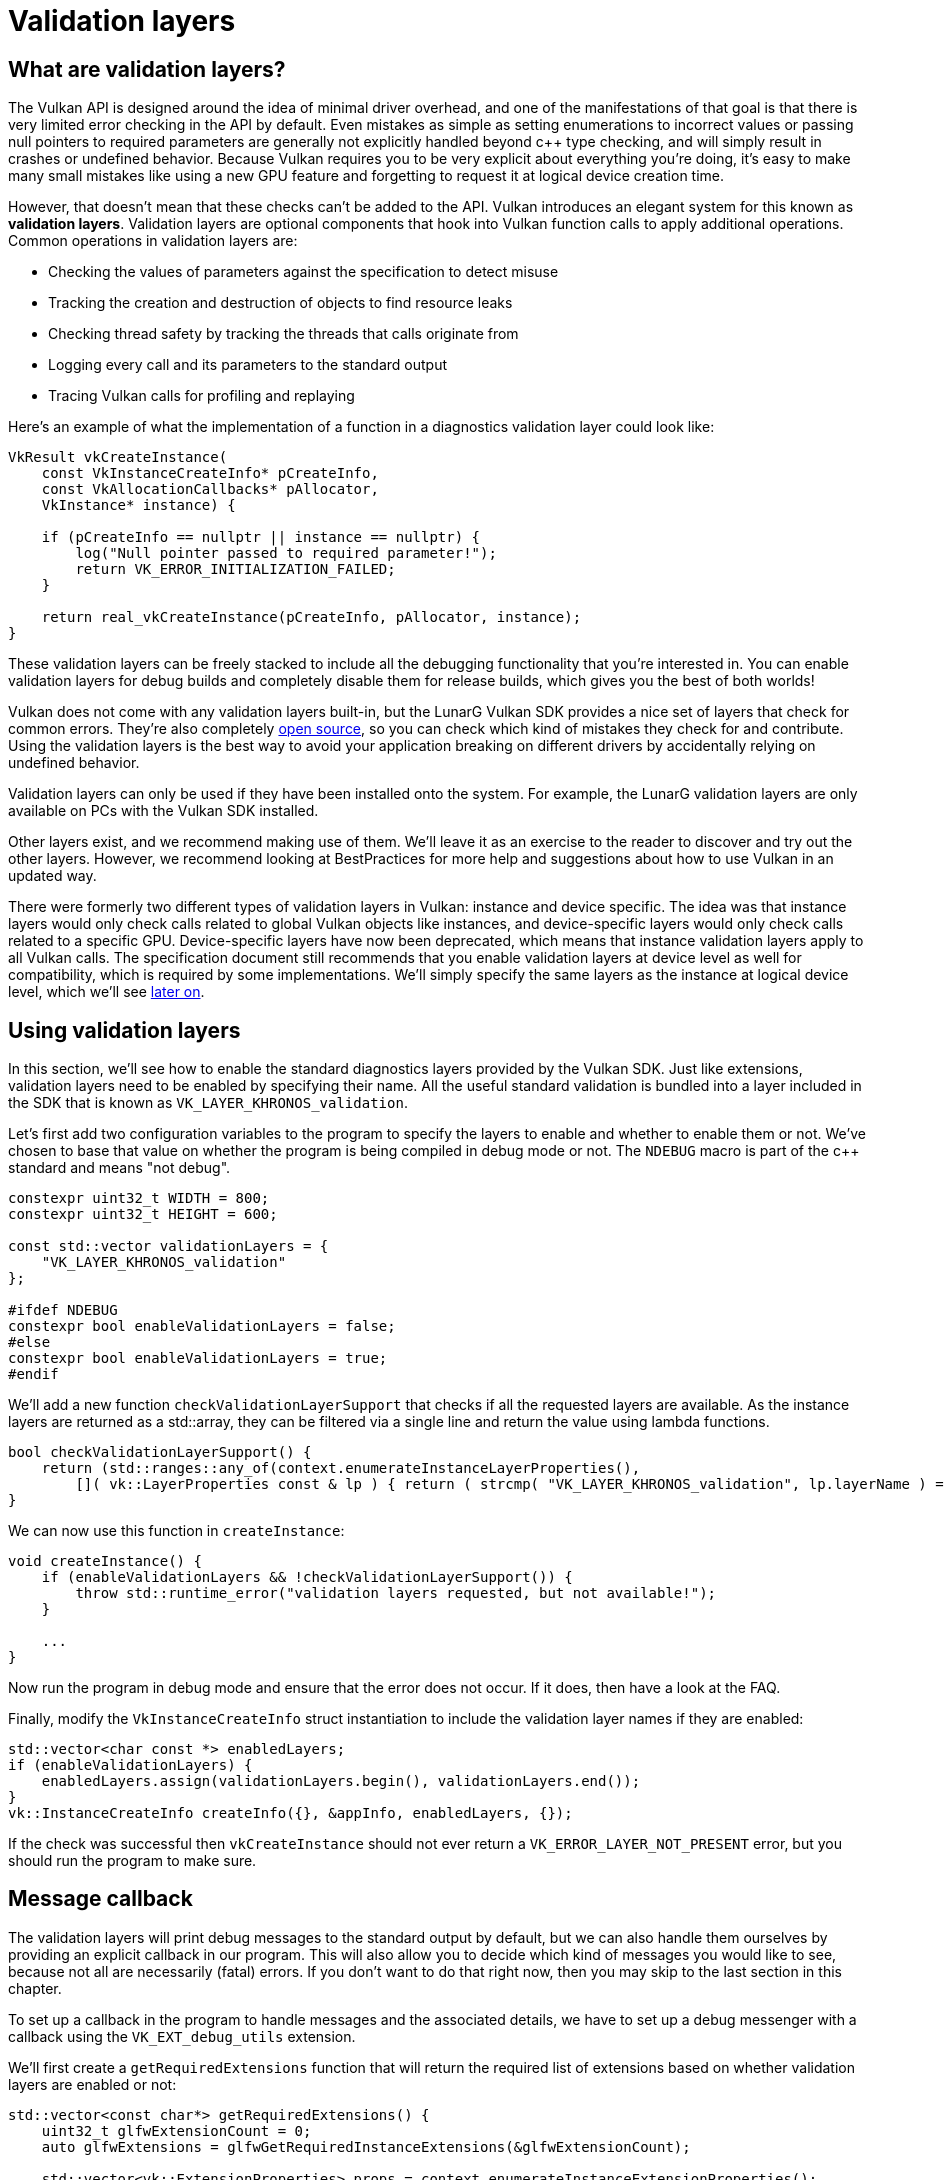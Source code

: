 :pp: {plus}{plus}

= Validation layers

== What are validation layers?

The Vulkan API is designed around the idea of minimal driver overhead, and one of
the manifestations of that goal is that there is very limited error checking in
the API by default. Even mistakes as simple as setting enumerations to incorrect
values or passing null pointers to required parameters are generally not
explicitly handled beyond c{pp} type checking, and will simply result in
crashes or undefined behavior.
Because Vulkan requires you to be very explicit about everything you're doing,
it's easy to make many small mistakes like using a new GPU feature and
forgetting to request it at logical device creation time.

However, that doesn't mean that these checks can't be added to the API. Vulkan
introduces an elegant system for this known as *validation layers*. Validation
layers are optional components that hook into Vulkan function calls to apply
additional operations. Common operations in validation layers are:

* Checking the values of parameters against the specification to detect misuse
* Tracking the creation and destruction of objects to find resource leaks
* Checking thread safety by tracking the threads that calls originate from
* Logging every call and its parameters to the standard output
* Tracing Vulkan calls for profiling and replaying

Here's an example of what the implementation of a function in a diagnostics
validation layer could look like:

[,c++]
----
VkResult vkCreateInstance(
    const VkInstanceCreateInfo* pCreateInfo,
    const VkAllocationCallbacks* pAllocator,
    VkInstance* instance) {

    if (pCreateInfo == nullptr || instance == nullptr) {
        log("Null pointer passed to required parameter!");
        return VK_ERROR_INITIALIZATION_FAILED;
    }

    return real_vkCreateInstance(pCreateInfo, pAllocator, instance);
}
----

These validation layers can be freely stacked to include all the debugging
functionality that you're interested in. You can enable validation layers
for debug builds and completely disable them for release builds, which gives you
the best of both worlds!

Vulkan does not come with any validation layers built-in, but the LunarG Vulkan
SDK provides a nice set of layers that check for common errors. They're also
completely https://github.com/KhronosGroup/Vulkan-ValidationLayers[open source],
so you can check which kind of mistakes they check for and contribute. Using the
validation layers is the best way to avoid your application breaking on
different drivers by accidentally relying on undefined behavior.

Validation layers can only be used if they have been installed onto the system.
For example, the LunarG validation layers are only available on PCs with the
Vulkan SDK installed.

Other layers exist, and we recommend making use of them. We'll
leave it as an exercise to the reader to discover and try out the other
layers.  However, we recommend looking at BestPractices for more help and
suggestions about how to use Vulkan in an updated way.

There were formerly two different types of validation layers in Vulkan: instance
and device specific. The idea was that instance layers would only check
calls related to global Vulkan objects like instances, and device-specific layers
would only check calls related to a specific GPU. Device-specific layers have now been
deprecated, which means that instance validation layers apply to all Vulkan
calls. The specification document still recommends that you enable validation
layers at device level as well for compatibility, which is required by some
implementations. We'll simply specify the same layers as the instance at logical
device level, which we'll see
xref:./04_Logical_device_and_queues.adoc[later on].

== Using validation layers

In this section, we'll see how to enable the standard diagnostics layers provided
by the Vulkan SDK. Just like extensions, validation layers need to be enabled by
specifying their name. All the useful standard validation is bundled into a
layer included in the SDK that is known as `VK_LAYER_KHRONOS_validation`.

Let's first add two configuration variables to the program to specify the layers
to enable and whether to enable them or not. We've chosen to base that value on
whether the program is being compiled in debug mode or not. The `NDEBUG` macro
is part of the c{pp} standard and means "not debug".

[,c++]
----
constexpr uint32_t WIDTH = 800;
constexpr uint32_t HEIGHT = 600;

const std::vector validationLayers = {
    "VK_LAYER_KHRONOS_validation"
};

#ifdef NDEBUG
constexpr bool enableValidationLayers = false;
#else
constexpr bool enableValidationLayers = true;
#endif
----

We'll add a new function `checkValidationLayerSupport` that checks if all
the requested layers are available. As the instance layers are returned as a
std::array, they can be filtered via a single line and return the value
using lambda functions.

[,c++]
----
bool checkValidationLayerSupport() {
    return (std::ranges::any_of(context.enumerateInstanceLayerProperties(),
        []( vk::LayerProperties const & lp ) { return ( strcmp( "VK_LAYER_KHRONOS_validation", lp.layerName ) == 0 ); } ) );
}
----

We can now use this function in `createInstance`:

[,c++]
----
void createInstance() {
    if (enableValidationLayers && !checkValidationLayerSupport()) {
        throw std::runtime_error("validation layers requested, but not available!");
    }

    ...
}
----

Now run the program in debug mode and ensure that the error does not occur. If
it does, then have a look at the FAQ.

Finally, modify the `VkInstanceCreateInfo` struct instantiation to include the
validation layer names if they are enabled:

[,c++]
----
std::vector<char const *> enabledLayers;
if (enableValidationLayers) {
    enabledLayers.assign(validationLayers.begin(), validationLayers.end());
}
vk::InstanceCreateInfo createInfo({}, &appInfo, enabledLayers, {});
----

If the check was successful then `vkCreateInstance` should not ever return a
`VK_ERROR_LAYER_NOT_PRESENT` error, but you should run the program to make sure.

== Message callback

The validation layers will print debug messages to the standard output by
default, but we can also handle them ourselves by providing an explicit
callback in our program. This will also allow you to decide which kind of
messages you would like to see, because not all are necessarily (fatal)
errors. If you don't want to do that right now, then you may skip to the
last section in this chapter.

To set up a callback in the program to handle messages and the associated
details, we have to set up a debug messenger with a callback using the
`VK_EXT_debug_utils` extension.

We'll first create a `getRequiredExtensions` function that will return the
required list of extensions based on whether validation layers are enabled or
not:

[,c++]
----
std::vector<const char*> getRequiredExtensions() {
    uint32_t glfwExtensionCount = 0;
    auto glfwExtensions = glfwGetRequiredInstanceExtensions(&glfwExtensionCount);

    std::vector<vk::ExtensionProperties> props = context.enumerateInstanceExtensionProperties();
    if (const auto propsIterator = std::ranges::find_if(props, []( vk::ExtensionProperties const & ep ) { return strcmp( ep.extensionName, vk::EXTDebugUtilsExtensionName ) == 0; } ); propsIterator == props.end() )
    {
        std::cout << "Something went very wrong, cannot find VK_EXT_debug_utils extension" << std::endl;
        exit( 1 );
    }
    std::vector extensions(glfwExtensions, glfwExtensions + glfwExtensionCount);
    if (enableValidationLayers) {
        extensions.push_back(vk::EXTDebugUtilsExtensionName );
    }

    return extensions;
}
----

The extensions specified by GLFW are always required, as we're working with
the GLFW dependency for windowing, but the debug messenger extension is
conditionally added. Note that We've used the
`VK_EXT_DEBUG_UTILS_EXTENSION_NAME` macro here which is equal to the literal
string "VK_EXT_debug_utils". Using this macro lets you avoid typos.

We can now use this function in `createInstance`:

[,c++]
----
auto extensions = getRequiredExtensions();
vk::InstanceCreateInfo createInfo({}, &appInfo, enabledLayers, extensions);
----

Run the program to make sure you don't receive a
`VK_ERROR_EXTENSION_NOT_PRESENT` error. We don't really need to check for the
existence of this extension because it should be implied by the availability of
the validation layers.

Now let's see what a debug callback function looks like. Add a new static member
function called `debugCallback` with the `PFN_vkDebugUtilsMessengerCallbackEXT`
prototype. The `VKAPI_ATTR` and `VKAPI_CALL` ensure that the function has the
right signature for Vulkan to call it.

[,c++]
----
static VKAPI_ATTR vk::Bool32 VKAPI_CALL debugCallback(vk::DebugUtilsMessageSeverityFlagBitsEXT severity, vk::DebugUtilsMessageTypeFlagsEXT type, const vk::DebugUtilsMessengerCallbackDataEXT* pCallbackData, void*) {
    std::cerr << "validation layer: type " << to_string(type) << " msg: " << pCallbackData->pMessage << std::endl;

    return vk::False;
}
----

The first parameter specifies the severity of the message, which is one of
the following flags:

* `VK_DEBUG_UTILS_MESSAGE_SEVERITY_VERBOSE_BIT_EXT`: Diagnostic message
* `VK_DEBUG_UTILS_MESSAGE_SEVERITY_INFO_BIT_EXT`: Informational message
  like the creation of a resource
* `VK_DEBUG_UTILS_MESSAGE_SEVERITY_WARNING_BIT_EXT`: Message about behavior
  that is not necessarily an error, but very likely a bug in your application
* `VK_DEBUG_UTILS_MESSAGE_SEVERITY_ERROR_BIT_EXT`: Message about behavior
  that is invalid and may cause crashes

The values of this enumeration are set up in such a way that you can use a
comparison operation to check if a message is equal or worse compared to
some level of severity, for example:

[,c++]
----
if (messageSeverity >= vk::DebugUtilsMessageSeverityFlagBitsEXT::eWarning) {
    // Message is important enough to show
}
----

The `messageType` parameter can have the following values:

* `VK_DEBUG_UTILS_MESSAGE_TYPE_GENERAL_BIT_EXT`: Some event has happened that is unrelated to the specification or performance
* `VK_DEBUG_UTILS_MESSAGE_TYPE_VALIDATION_BIT_EXT`: Something has happened that violates the specification or indicates a possible mistake
* `VK_DEBUG_UTILS_MESSAGE_TYPE_PERFORMANCE_BIT_EXT`: Potential non-optimal use of Vulkan

The `pCallbackData` parameter refers to a `VkDebugUtilsMessengerCallbackDataEXT` struct containing the details of the message itself, with the most important members being:

* `pMessage`: The debug message as a null-terminated string
* `pObjects`: Array of Vulkan object handles related to the message
* `objectCount`: Number of objects in the array

Finally, the `pUserData` parameter contains a pointer specified during the
setup of the callback and allows you to pass your own data to it.

The callback returns a boolean that indicates if the Vulkan call that triggered
the validation layer message should be aborted. If the callback returns true,
then the call is aborted with the `VK_ERROR_VALIDATION_FAILED_EXT` error. This
is normally only used to test the validation layers themselves, so you should
always return `VK_FALSE`.

All that remains now is telling Vulkan about the callback function. Such a
callback is part of a *debug messenger,* and you can have as many of them as
you want. Add a class member for this handle right under `instance`:

[,c++]
----
std::unique_ptr<vk::raii::DebugUtilsMessengerEXT> debugMessenger;
----

Now add a function `setupDebugMessenger` to be called from `initVulkan` right
after `createInstance`:

[,c++]
----
void initVulkan() {
    createInstance();
    setupDebugMessenger();
}

void setupDebugMessenger() {
    if (!enableValidationLayers) return;

}
----

We'll need to fill in a structure with details about the messenger and its callback:

[,c++]
----
vk::DebugUtilsMessageSeverityFlagsEXT severityFlags( vk::DebugUtilsMessageSeverityFlagBitsEXT::eVerbose | vk::DebugUtilsMessageSeverityFlagBitsEXT::eWarning | vk::DebugUtilsMessageSeverityFlagBitsEXT::eError );
vk::DebugUtilsMessageTypeFlagsEXT    messageTypeFlags( vk::DebugUtilsMessageTypeFlagBitsEXT::eGeneral | vk::DebugUtilsMessageTypeFlagBitsEXT::ePerformance | vk::DebugUtilsMessageTypeFlagBitsEXT::eValidation );

vk::DebugUtilsMessengerCreateInfoEXT debugUtilsMessengerCreateInfoEXT({}, severityFlags, messageTypeFlags, &debugCallback);
debugMessenger = std::make_unique<vk::raii::DebugUtilsMessengerEXT>( *instance, debugUtilsMessengerCreateInfoEXT );
----

The `messageSeverity` field allows you to specify all the types of
severities you would like your callback to be called for. We've specified
all types except for `VK_DEBUG_UTILS_MESSAGE_SEVERITY_INFO_BIT_EXT` here to
receive notifications about possible problems while leaving out verbose
general debug info.

Similarly, the `messageType` field lets you filter which types of messages
your callback is notified about. We've simply enabled all types here. You
can always disable some if they're not useful to you.

Finally, the `pfnUserCallback` field specifies the pointer to the callback
function. You can optionally pass a pointer to the `pUserData` field which
will be passed along to the callback function via the `pUserData` parameter.
You could use this to pass a pointer to the `HelloTriangleApplication`
class, for example.

Note that there are many more ways to configure validation layer messages
and debug callbacks, but this is a good setup to get started with for this
tutorial. See the https://www.khronos.org/registry/vulkan/specs/1.3-extensions/html/chap50.html#VK_EXT_debug_utils[extension specification]
for more info about the possibilities.

We can now re-use this in the `createInstance` function:

[,c++]
----
void createInstance() {
    constexpr auto appInfo = vk::ApplicationInfo("Hello Triangle", 1, "No Engine", 1, vk::ApiVersion11);
    auto extensions = getRequiredExtensions();
    std::vector<char const *> enabledLayers;
    if (enableValidationLayers) {
        enabledLayers.assign(validationLayers.begin(), validationLayers.end());
    }
    vk::InstanceCreateInfo createInfo({}, &appInfo, enabledLayers.size(), enabledLayers.data(), extensions.size(), extensions.data());
    instance = std::make_unique<vk::raii::Instance>(context, createInfo);
}
----

== Configuration

There are a lot more settings for the behavior of validation layers than just
the flags specified in the `VkDebugUtilsMessengerCreateInfoEXT` struct. Browse
to the Vulkan SDK and go to the `Config` directory. There you will find a
`vk_layer_settings.txt` file that explains how to configure the layers.

To configure the layer settings for your own application, copy the file to the
`Debug` and `Release` directories of your project and follow the instructions to
set the desired behavior. However, for the remainder of this tutorial, We will
assume that you're using the default settings.

Throughout this tutorial, we will be making a couple of intentional mistakes
to show you how helpful the validation layers are with catching them and to teach you
how important it is to know exactly what you're doing with Vulkan. Now it's time
to look at xref:./03_Physical_devices_and_queue_families.adoc[Vulkan devices in the system].

link:/attachments/02_validation_layers.cpp[C{pp} code]
